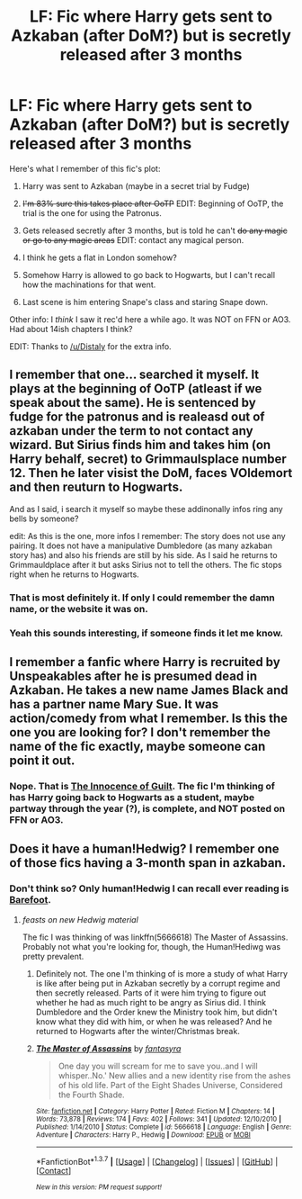 #+TITLE: LF: Fic where Harry gets sent to Azkaban (after DoM?) but is secretly released after 3 months

* LF: Fic where Harry gets sent to Azkaban (after DoM?) but is secretly released after 3 months
:PROPERTIES:
:Author: yarglethatblargle
:Score: 10
:DateUnix: 1455531412.0
:DateShort: 2016-Feb-15
:FlairText: Request
:END:
Here's what I remember of this fic's plot:

1. Harry was sent to Azkaban (maybe in a secret trial by Fudge)

2. +I'm 83% sure this takes place after OoTP+ EDIT: Beginning of OoTP, the trial is the one for using the Patronus.

3. Gets released secretly after 3 months, but is told he can't +do any magic or go to any magic areas+ EDIT: contact any magical person.

4. I think he gets a flat in London somehow?

5. Somehow Harry is allowed to go back to Hogwarts, but I can't recall how the machinations for that went.

6. Last scene is him entering Snape's class and staring Snape down.

Other info: I /think/ I saw it rec'd here a while ago. It was NOT on FFN or AO3. Had about 14ish chapters I think?

EDIT: Thanks to [[/u/Distaly]] for the extra info.


** I remember that one... searched it myself. It plays at the beginning of OoTP (atleast if we speak about the same). He is sentenced by fudge for the patronus and is realeasd out of azkaban under the term to not contact any wizard. But Sirius finds him and takes him (on Harry behalf, secret) to Grimmaulsplace number 12. Then he later visist the DoM, faces VOldemort and then reuturn to Hogwarts.

And as I said, i search it myself so maybe these addinonally infos ring any bells by someone?

edit: As this is the one, more infos I remember: The story does not use any pairing. It does not have a manipulative Dumbledore (as many azkaban story has) and also his friends are still by his side. As I said he returns to Grimmauldplace after it but asks Sirius not to tell the others. The fic stops right when he returns to Hogwarts.
:PROPERTIES:
:Author: Distaly
:Score: 3
:DateUnix: 1455562103.0
:DateShort: 2016-Feb-15
:END:

*** That is most definitely it. If only I could remember the damn name, or the website it was on.
:PROPERTIES:
:Author: yarglethatblargle
:Score: 1
:DateUnix: 1455562984.0
:DateShort: 2016-Feb-15
:END:


*** Yeah this sounds interesting, if someone finds it let me know.
:PROPERTIES:
:Author: howtopleaseme
:Score: 1
:DateUnix: 1455609862.0
:DateShort: 2016-Feb-16
:END:


** I remember a fanfic where Harry is recruited by Unspeakables after he is presumed dead in Azkaban. He takes a new name James Black and has a partner name Mary Sue. It was action/comedy from what I remember. Is this the one you are looking for? I don't remember the name of the fic exactly, maybe someone can point it out.
:PROPERTIES:
:Author: aspectq
:Score: 1
:DateUnix: 1455532617.0
:DateShort: 2016-Feb-15
:END:

*** Nope. That is [[https://www.fanfiction.net/s/2412808/1/The-Innocence-Of-Guilt][The Innocence of Guilt]]. The fic I'm thinking of has Harry going back to Hogwarts as a student, maybe partway through the year (?), is complete, and NOT posted on FFN or AO3.
:PROPERTIES:
:Author: yarglethatblargle
:Score: 1
:DateUnix: 1455533526.0
:DateShort: 2016-Feb-15
:END:


** Does it have a human!Hedwig? I remember one of those fics having a 3-month span in azkaban.
:PROPERTIES:
:Author: Averant
:Score: 1
:DateUnix: 1455551283.0
:DateShort: 2016-Feb-15
:END:

*** Don't think so? Only human!Hedwig I can recall ever reading is [[https://www.fanfiction.net/s/11364705/1/Barefoot][Barefoot]].
:PROPERTIES:
:Author: yarglethatblargle
:Score: 2
:DateUnix: 1455551404.0
:DateShort: 2016-Feb-15
:END:

**** /feasts on new Hedwig material/

The fic I was thinking of was linkffn(5666618) The Master of Assassins. Probably not what you're looking for, though, the Human!Hediwg was pretty prevalent.
:PROPERTIES:
:Author: Averant
:Score: 1
:DateUnix: 1455551753.0
:DateShort: 2016-Feb-15
:END:

***** Definitely not. The one I'm thinking of is more a study of what Harry is like after being put in Azkaban secretly by a corrupt regime and then secretly released. Parts of it were him trying to figure out whether he had as much right to be angry as Sirius did. I think Dumbledore and the Order knew the Ministry took him, but didn't know what they did with him, or when he was released? And he returned to Hogwarts after the winter/Christmas break.
:PROPERTIES:
:Author: yarglethatblargle
:Score: 2
:DateUnix: 1455551910.0
:DateShort: 2016-Feb-15
:END:


***** [[http://www.fanfiction.net/s/5666618/1/][*/The Master of Assassins/*]] by [[https://www.fanfiction.net/u/2069597/fantasyra][/fantasyra/]]

#+begin_quote
  One day you will scream for me to save you..and I will whisper..No.' New allies and a new identity rise from the ashes of his old life. Part of the Eight Shades Universe, Considered the Fourth Shade.
#+end_quote

^{/Site/: [[http://www.fanfiction.net/][fanfiction.net]] *|* /Category/: Harry Potter *|* /Rated/: Fiction M *|* /Chapters/: 14 *|* /Words/: 73,878 *|* /Reviews/: 174 *|* /Favs/: 402 *|* /Follows/: 341 *|* /Updated/: 12/10/2010 *|* /Published/: 1/14/2010 *|* /Status/: Complete *|* /id/: 5666618 *|* /Language/: English *|* /Genre/: Adventure *|* /Characters/: Harry P., Hedwig *|* /Download/: [[http://www.p0ody-files.com/ff_to_ebook/ffn-bot/index.php?id=5666618&source=ff&filetype=epub][EPUB]] or [[http://www.p0ody-files.com/ff_to_ebook/ffn-bot/index.php?id=5666618&source=ff&filetype=mobi][MOBI]]}

--------------

*FanfictionBot*^{1.3.7} *|* [[[https://github.com/tusing/reddit-ffn-bot/wiki/Usage][Usage]]] | [[[https://github.com/tusing/reddit-ffn-bot/wiki/Changelog][Changelog]]] | [[[https://github.com/tusing/reddit-ffn-bot/issues/][Issues]]] | [[[https://github.com/tusing/reddit-ffn-bot/][GitHub]]] | [[[https://www.reddit.com/message/compose?to=%2Fu%2Ftusing][Contact]]]

^{/New in this version: PM request support!/}
:PROPERTIES:
:Author: FanfictionBot
:Score: 1
:DateUnix: 1455551816.0
:DateShort: 2016-Feb-15
:END:
